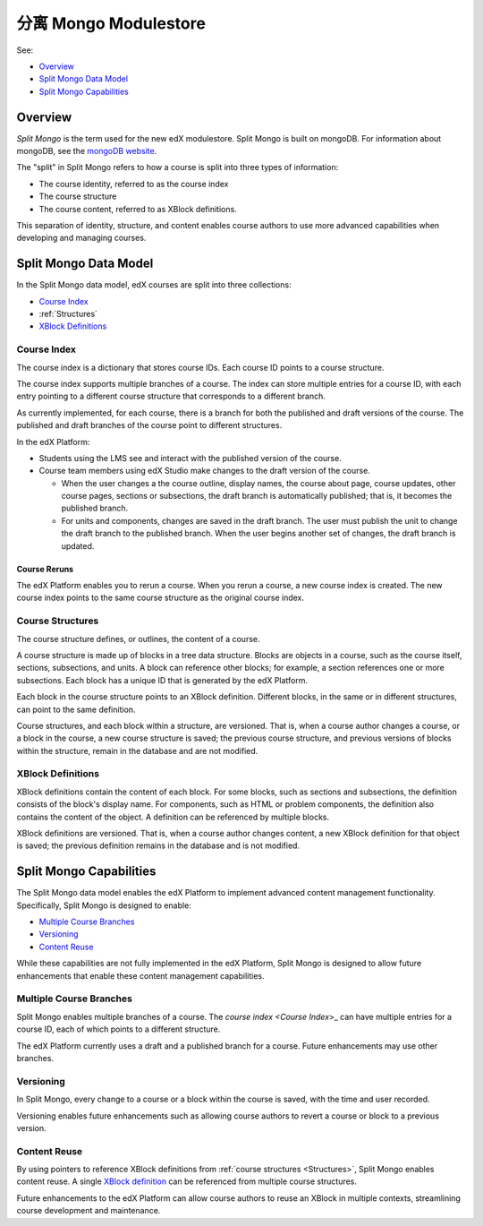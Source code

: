 .. _Split Mongo Modulestore:

############################
分离 Mongo Modulestore
############################

See:

* `Overview`_
* `Split Mongo Data Model`_
* `Split Mongo Capabilities`_


************************
Overview
************************

*Split Mongo* is the term used for the new edX modulestore. Split Mongo is
built on mongoDB. For information about mongoDB, see the `mongoDB website`_.

The "split" in Split Mongo refers to how a course is split into three types of
information:

* The course identity, referred to as the course index
* The course structure
* The course content, referred to as XBlock definitions.

This separation of identity, structure, and content enables course authors to
use more advanced capabilities when developing and managing courses.

.. _mongoDB website: http://www.mongodb.org

************************
Split Mongo Data Model
************************

In the Split Mongo data model, edX courses are split into three collections:

* `Course Index`_
* :ref:`Structures`
* `XBlock Definitions`_

.. Structures link is a workaround; "Course Structures" as label is already taken

=============
Course Index
=============

The course index is a dictionary that stores course IDs. Each course ID points
to a course structure.

The course index supports multiple branches of a course.  The index can store
multiple entries for a course ID, with each entry pointing to a different
course structure that corresponds to a different branch.

As currently implemented, for each course, there is a branch for both the
published and draft versions of the course. The published and draft branches of
the course point to different structures.

In the edX Platform:

*  Students using the LMS see and interact with the published version of the
   course.

*  Course team members using edX Studio make changes to the draft version of
   the course.

   *  When the user changes a the course outline, display names, the course
      about page, course updates, other course pages, sections or subsections,
      the draft branch is automatically published; that is, it becomes the
      published branch.

   *  For units and components, changes are saved in the draft branch. The user
      must publish the unit to change the draft branch to the published branch.
      When the user begins another set of changes, the draft branch is updated.

Course Reruns
**************

The edX Platform enables you to rerun a course.  When you rerun a course, a new
course index is created. The new course index points to the same course
structure as the original course index.

.. _Structures:

==========================
Course Structures
==========================

The course structure defines, or outlines, the content of a course.

A course structure is made up of blocks in a tree data structure. Blocks are
objects in a course, such as the course itself, sections, subsections, and
units.  A block can reference other blocks; for example, a section references
one or more subsections. Each block has a unique ID that is generated by the
edX Platform.

Each block in the course structure points to an XBlock definition. Different
blocks, in the same or in different structures, can point to the same
definition.

Course structures, and each block within a structure, are versioned. That is,
when a course author changes a course, or a block in the course, a new course
structure is saved; the previous course structure, and previous versions of
blocks within the structure, remain in the database and are not modified.

==========================
XBlock Definitions
==========================

XBlock definitions contain the content of each block. For some blocks, such as
sections and subsections, the definition consists of the block's display name.
For components, such as HTML or problem components, the definition also
contains the content of the object. A definition can be referenced by multiple
blocks.

XBlock definitions are versioned. That is, when a course author changes
content, a new XBlock definition for that object is saved; the previous
definition remains in the database and is not modified.

************************
Split Mongo Capabilities
************************

The Split Mongo data model enables the edX Platform to implement advanced
content management functionality. Specifically, Split Mongo is designed to
enable:

* `Multiple Course Branches`_
* `Versioning`_
* `Content Reuse`_

While these capabilities are not fully implemented in the edX Platform, Split
Mongo is designed to allow future enhancements that enable these content
management capabilities.

========================
Multiple Course Branches
========================

Split Mongo enables multiple branches of a course. The `course index <Course
Index`>_ can have multiple entries for a course ID, each of which points to a
different structure.

The edX Platform currently uses a draft and a published branch for a course.
Future enhancements may use other branches.

============
Versioning
============

In Split Mongo, every change to a course or a block within the course is saved,
with the time and user recorded.

Versioning enables future enhancements such as allowing course authors to
revert a course or block to a previous version.

==============
Content Reuse
==============

By using pointers to reference XBlock definitions from :ref:`course structures
<Structures>`, Split Mongo enables content reuse. A single `XBlock
definition <XBlock Definition>`_ can be referenced from multiple course
structures.

Future enhancements to the edX Platform can allow course authors to reuse an
XBlock in multiple contexts, streamlining course development and maintenance.
